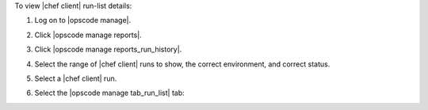 .. This is an included how-to. 


To view |chef client| run-list details:

#. Log on to |opscode manage|.
#. Click |opscode manage reports|.
#. Click |opscode manage reports_run_history|.
#. Select the range of |chef client| runs to show, the correct environment, and correct status.
#. Select a |chef client| run.
#. Select the |opscode manage tab_run_list| tab:

   .. image:: ../../images/step_manage_webui_reports_history_view_run_list.png

